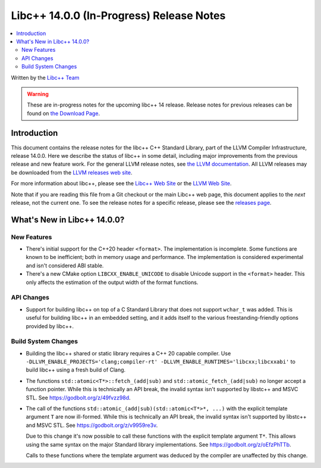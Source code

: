 =========================================
Libc++ 14.0.0 (In-Progress) Release Notes
=========================================

.. contents::
   :local:
   :depth: 2

Written by the `Libc++ Team <https://libcxx.llvm.org>`_

.. warning::

   These are in-progress notes for the upcoming libc++ 14 release.
   Release notes for previous releases can be found on
   `the Download Page <https://releases.llvm.org/download.html>`_.

Introduction
============

This document contains the release notes for the libc++ C++ Standard Library,
part of the LLVM Compiler Infrastructure, release 14.0.0. Here we describe the
status of libc++ in some detail, including major improvements from the previous
release and new feature work. For the general LLVM release notes, see `the LLVM
documentation <https://llvm.org/docs/ReleaseNotes.html>`_. All LLVM releases may
be downloaded from the `LLVM releases web site <https://llvm.org/releases/>`_.

For more information about libc++, please see the `Libc++ Web Site
<https://libcxx.llvm.org>`_ or the `LLVM Web Site <https://llvm.org>`_.

Note that if you are reading this file from a Git checkout or the
main Libc++ web page, this document applies to the *next* release, not
the current one. To see the release notes for a specific release, please
see the `releases page <https://llvm.org/releases/>`_.

What's New in Libc++ 14.0.0?
============================

New Features
------------

- There's initial support for the C++20 header ``<format>``. The implementation
  is incomplete. Some functions are known to be inefficient; both in memory
  usage and performance. The implementation is considered experimental and isn't
  considered ABI stable.
- There's a new CMake option ``LIBCXX_ENABLE_UNICODE`` to disable Unicode
  support in the ``<format>`` header. This only affects the estimation of the
  output width of the format functions.

API Changes
-----------

- Support for building libc++ on top of a C Standard Library that does not support ``wchar_t`` was
  added. This is useful for building libc++ in an embedded setting, and it adds itself to the various
  freestanding-friendly options provided by libc++.

Build System Changes
--------------------

- Building the libc++ shared or static library requires a C++ 20 capable compiler.
  Use ``-DLLVM_ENABLE_PROJECTS='clang;compiler-rt' -DLLVM_ENABLE_RUNTIMES='libcxx;libcxxabi'``
  to build libc++ using a fresh build of Clang.

- The functions ``std::atomic<T*>::fetch_(add|sub)`` and
  ``std::atomic_fetch_(add|sub)`` no longer accept a function pointer. While
  this is technically an API break, the invalid syntax isn't supported by
  libstc++ and MSVC STL.  See https://godbolt.org/z/49fvzz98d.

- The call of the functions ``std::atomic_(add|sub)(std::atomic<T*>*, ...)``
  with the explicit template argument ``T`` are now ill-formed. While this is
  technically an API break, the invalid syntax isn't supported by libstc++ and
  MSVC STL. See https://godbolt.org/z/v9959re3v.

  Due to this change it's now possible to call these functions with the
  explicit template argument ``T*``. This allows using the same syntax on the
  major Standard library implementations.
  See https://godbolt.org/z/oEfzPhTTb.

  Calls to these functions where the template argument was deduced by the
  compiler are unaffected by this change.
